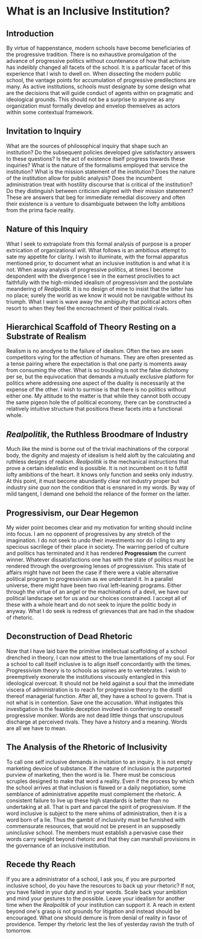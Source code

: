 * What is an Inclusive Institution?
:PROPERTIES:
:CUSTOM_ID: what-is-an-inclusive-institution
:END:
** Introduction
:PROPERTIES:
:CUSTOM_ID: introduction
:END:
By virtue of happenstance, modern schools have become beneficiaries of the progressive tradition. There is no exhaustive promulgation of the advance of progressive politics without countenance of how that activism has indelibly changed all facets of the school. It is a particular facet of this experience that I wish to dwell on. When dissecting the modern public school, the vantage points for accumulation of progressive predilections are many. As active institutions, schools must designate by some design what are the decisions that will guide conduct of agents within on pragmatic and ideological grounds. This should not be a surprise to anyone as any organization must formally develop and envelop themselves as actors within some contextual framework.

** Invitation to Inquiry
:PROPERTIES:
:CUSTOM_ID: invitation-to-inquiry
:END:
What are the sources of philosophical inquiry that shape such an institution? Do the subsequent policies developed give satisfactory answers to these questions? Is the act of existence itself progress towards these inquiries? What is the nature of the formalisms employed that service the institution? What is the mission statement of the institution? Does the nature of the institution allow for public analysis? Does the incumbent administration treat with hostility discourse that is critical of the institution? Do they distinguish between criticism aligned with their mission statement? These are answers that beg for immediate remedial discovery and often their existence is a venture to disambiguate between the lofty ambitions from the prima facie reality.

** Nature of this Inquiry
:PROPERTIES:
:CUSTOM_ID: nature-of-this-inquiry
:END:
What I seek to extrapolate from this formal analysis of purpose is a proper extrication of organizational will. What follows is an ambitious attempt to sate my appetite for clarity. I wish to illuminate, with the formal apparatus mentioned prior, to document what an inclusive institution is and what it is not. When assay analysis of progressive politics, at times I become despondent with the divergence I see in the earnest proclivities to act faithfully with the high-minded idealism of progressivism and the postulate meandering of /Realpolitik/. It is no design of mine to insist that the latter has no place; surely the world as we know it would not be navigable without its triumph. What I want is wave away the ambiguity that political actors often resort to when they feel the encroachment of their political rivals.

** Hierarchical Scaffold of Theory Resting on a Substrate of Realism
:PROPERTIES:
:CUSTOM_ID: hierarchical-scaffold-of-theory-resting-on-a-substrate-of-realism
:END:
Realism is no anodyne to the failure of idealism. Often the two are seen competitors vying for the affection of humans. They are often presented as a tense pairing where the expectation is that one party is moments away from consuming the other. What is so troubling is not the false dichotomy per se, but the equivocation that demands a mutually exclusive platform for politics where addressing one aspect of the duality is necessarily at the expense of the other. I wish to surmise is that there is no politics without either one. My attitude to the matter is that while they cannot both occupy the same pigeon hole the of political economy, there can be constructed a relatively intuitive structure that positions these facets into a functional whole.

** /Realpolitik/, the Ruthless Broodmare of Industry
:PROPERTIES:
:CUSTOM_ID: realpolitik-the-ruthless-broodmare-of-industry
:END:
Much like the mind is borne out of the trivial machinations of the corporal body, the dignity and majesty of idealism is held aloft by the calculating and ruthless designs of realism. /Realpolitik/ is the mechanical instructions that prove a certain idealistic end is possible. It is not incumbent on it to fulfill lofty ambitions of the heart. It knows only function and seeks only industry. At this point, it must become abundantly clear not industry proper but industry /sine qua non/ the condition that is ensnared in my words. By way of mild tangent, I demand one behold the reliance of the former on the latter.

** Progressivism, our Dear Hegemon
:PROPERTIES:
:CUSTOM_ID: progressivism-our-dear-hegemon
:END:
My wider point becomes clear and my motivation for writing should incline into focus. I am no opponent of progressives by any stretch of the imagination. I do not seek to undo their investments nor do I cling to any specious sacrilege of their place in society. The warring period of culture and politics has terminated and it has rendered *Progressism* the current winner. Whatever dissatisfactions one has with the state of politics must be rendered through the overgrowing lenses of progressivism. This state of affairs might have not been the case if there were a viable alternative political program to progressivism as we understand it. In a parallel universe, there might have been two rival left-leaning programs. Either through the virtue of an angel or the machinations of a devil, we have our political landscape set for us and our choices constrained. I accept all of these with a whole heart and do not seek to injure the politic body in anyway. What I do seek is redress of grievances that are had in the shadow of rhetoric.

** Deconstruction of Dead Rhetoric
:PROPERTIES:
:CUSTOM_ID: deconstruction-of-dead-rhetoric
:END:
Now that I have laid bare the primitive intellectual scaffolding of a school drenched in theory, I can now attest to the true lamentations of my soul. For a school to call itself inclusive is to align itself concordantly with the times. Progressivism theory is to schools as spines are to vertebrates. I wish to preemptively exonerate the institutions viscously entangled in this ideological overcoat. It should not be held against a soul that the immediate viscera of administration is to reach for progressive theory to the distill thereof managerial function. After all, they have a school to govern. That is not what is in contention. Save one the accusation. What instigates this investigation is the feasible deception involved in conferring to oneself progressive moniker. Words are not dead little things that unscrupulous discharge at perceived rivals. They have a history and a meaning. Words are all we have to mean.

** The Analysis of the Rhetoric of Inclusivity
:PROPERTIES:
:CUSTOM_ID: the-analysis-of-the-rhetoric-of-inclusivity
:END:
To call one self inclusive demands in invitation to an inquiry. It is not empty marketing devoice of substance. If the nature of inclusion is the purported purview of marketing, then the word is lie. There must be conscious scruples designed to make that word a reality. Even if the process by which the school arrives at that inclusion is flawed or a daily negotiation, some semblance of administrative appetite must complement the rhetoric. A consistent failure to live up these high standards is better than no undertaking at all. That is part and parcel the spirit of progressivism. If the word inclusive is subject to the mere whims of administration, then it is a word born of a lie. Thus the gambit of inclusivity must be furnished with commensurate resources, that would not be present in an supposedly /uninclusive/ school. The members must establish a pervasive case their words carry weight beyond rhetoric and that they can marshall provisions in the governance of an inclusive institution.

** Recede thy Reach
:PROPERTIES:
:CUSTOM_ID: recede-thy-reach
:END:
If you are a administrator of a school, I ask you, if you are purported inclusive school, do you have the resources to back up your rhetoric? If not, you have failed in your duty and in your words. Scale back your ambition and mind your gestures to the possible. Leave your idealism for another time when the /Realpolitik/ of your institution can support it. A reach in extent beyond one's grasp is not grounds for litigation and instead should be encouraged. What one should demure is from denial of reality in favor of providence. Temper thy rhetoric lest the lies of yesterday ravish the truth of tomorrow.
